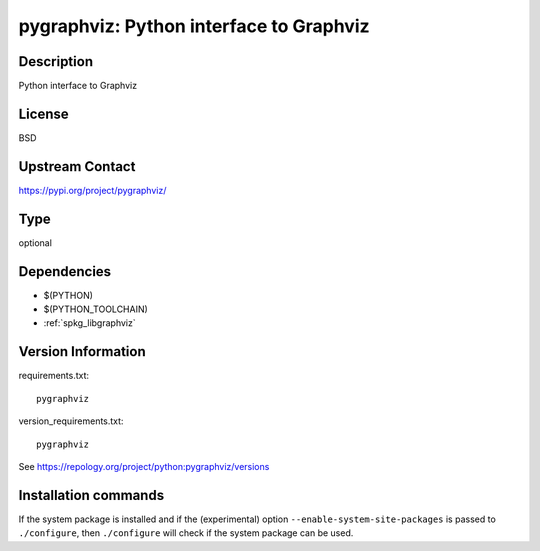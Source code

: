 .. _spkg_pygraphviz:

pygraphviz: Python interface to Graphviz
========================================

Description
-----------

Python interface to Graphviz

License
-------

BSD

Upstream Contact
----------------

https://pypi.org/project/pygraphviz/



Type
----

optional


Dependencies
------------

- $(PYTHON)
- $(PYTHON_TOOLCHAIN)
- :ref:`spkg_libgraphviz`

Version Information
-------------------

requirements.txt::

    pygraphviz

version_requirements.txt::

    pygraphviz

See https://repology.org/project/python:pygraphviz/versions

Installation commands
---------------------

.. tab:: PyPI:

   .. CODE-BLOCK:: bash

       $ pip install pygraphviz

.. tab:: Sage distribution:

   .. CODE-BLOCK:: bash

       $ sage -i pygraphviz

.. tab:: conda-forge:

   .. CODE-BLOCK:: bash

       $ conda install pygraphviz

.. tab:: Fedora/Redhat/CentOS:

   .. CODE-BLOCK:: bash

       $ sudo dnf install python3-pygraphviz

.. tab:: MacPorts:

   .. CODE-BLOCK:: bash

       $ sudo port install py-pygraphviz


If the system package is installed and if the (experimental) option
``--enable-system-site-packages`` is passed to ``./configure``, then 
``./configure`` will check if the system package can be used.
